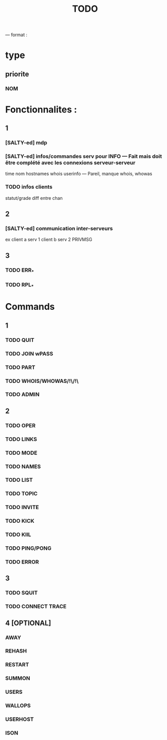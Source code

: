 #+TITLE: TODO

--- format :
* type
** priorite
*** NOM

* Fonctionnalites :
** 1
*** [SALTY-ed] mdp
*** [SALTY-ed] infos/commandes serv pour INFO --- Fait mais doit être complété avec les connexions serveur-serveur
time nom hostnames whois userinfo --- Pareil, manque whois, whowas
*** TODO infos clients
statut/grade diff entre chan

** 2
*** [SALTY-ed] communication inter-serveurs
ex client a serv 1 client b serv 2 PRIVMSG

** 3
*** TODO ERR_*
*** TODO RPL_*


* Commands
** 1
*** TODO QUIT
*** TODO JOIN wPASS
*** TODO PART
*** TODO WHOIS/WHOWAS/!\/!\
*** TODO ADMIN

** 2
*** TODO OPER
*** TODO LINKS
*** TODO MODE
*** TODO NAMES
*** TODO LIST
*** TODO TOPIC
*** TODO INVITE
*** TODO KICK
*** TODO KIlL
*** TODO PING/PONG
*** TODO ERROR

** 3
*** TODO SQUIT
*** TODO CONNECT TRACE

** 4 [OPTIONAL]
*** AWAY
*** REHASH
*** RESTART
*** SUMMON
*** USERS
*** WALLOPS
*** USERHOST
*** ISON
